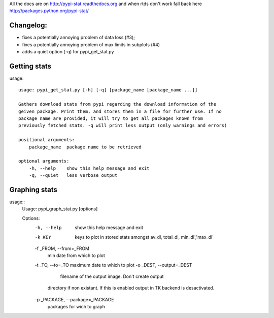 All the docs are on 
http://pypi-stat.readthedocs.org
and when rtds don't work fall back here
http://packages.python.org/pypi-stat/

Changelog:
==========

* fixes a potentially annoying problem of data loss (#3);
* fixes a potentially annoying problem of max limits in subplots (#4)
* adds a quiet option (-q) for pypi_get_stat.py

Getting stats
=============
usage::

    usage: pypi_get_stat.py [-h] [-q] [package_name [package_name ...]]

    Gathers download stats from pypi regarding the download information of the
    geiven package. Print them, and stores them in a file for further use. If no
    package name are provided, it will try to get all packages known from
    previously fetched stats. -q will print less output (only warnings and errors)

    positional arguments:
        package_name  package name to be retrieved

    optional arguments:
        -h, --help    show this help message and exit
        -q, --quiet   less verbose output

Graphing stats
==============
usage::
    Usage: pypi_graph_stat.py [options]

    Options:
      -h, --help            show this help message and exit
      -k KEY                keys to plot in stored stats amongst av_dl, total_dl,
                            min_dl','max_dl'
      -f _FROM, --from=_FROM
                            min date from which to plot
      -t _TO, --to=_TO      maximum date to which to plot
      -o _DEST, --output=_DEST
                                 filename of the output image. Don't create output
                            directory if non existant. If this is enabled output
                            in TK backend is desactivated.
      -p _PACKAGE, --package=_PACKAGE
                            packages for wich to graph




